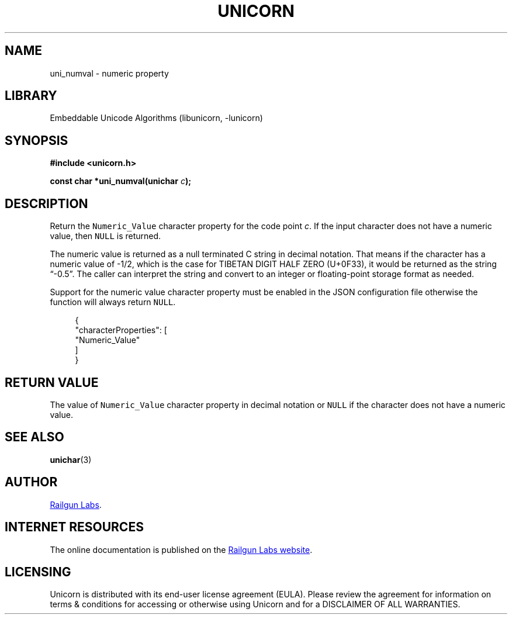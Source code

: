 .TH "UNICORN" "3" "Jan 19th 2025" "Unicorn 1.0.3"
.SH NAME
uni_numval \- numeric property
.SH LIBRARY
Embeddable Unicode Algorithms (libunicorn, -lunicorn)
.SH SYNOPSIS
.nf
.B #include <unicorn.h>
.PP
.BI "const char *uni_numval(unichar " c ");"
.fi
.SH DESCRIPTION
Return the \f[C]Numeric_Value\f[R] character property for the code point \f[I]c\f[R].
If the input character does not have a numeric value, then \f[C]NULL\f[R] is returned.
.PP
The numeric value is returned as a null terminated C string in decimal notation.
That means if the character has a numeric value of -1/2, which is the case for TIBETAN DIGIT HALF ZERO (U+0F33), it would be returned as the string “-0.5”.
The caller can interpret the string and convert to an integer or floating-point storage format as needed.
.PP
Support for the numeric value character property must be enabled in the JSON configuration file otherwise the function will always return \f[C]NULL\f[R].
.PP
.in +4n
.EX
{
    "characterProperties": [
        "Numeric_Value"
    ]
}
.EE
.in
.SH RETURN VALUE
The value of \f[C]Numeric_Value\f[R] character property in decimal notation or \f[C]NULL\f[R] if the character does not have a numeric value.
.SH SEE ALSO
.BR unichar (3)
.SH AUTHOR
.UR https://railgunlabs.com
Railgun Labs
.UE .
.SH INTERNET RESOURCES
The online documentation is published on the
.UR https://railgunlabs.com/unicorn
Railgun Labs website
.UE .
.SH LICENSING
Unicorn is distributed with its end-user license agreement (EULA).
Please review the agreement for information on terms & conditions for accessing or otherwise using Unicorn and for a DISCLAIMER OF ALL WARRANTIES.
